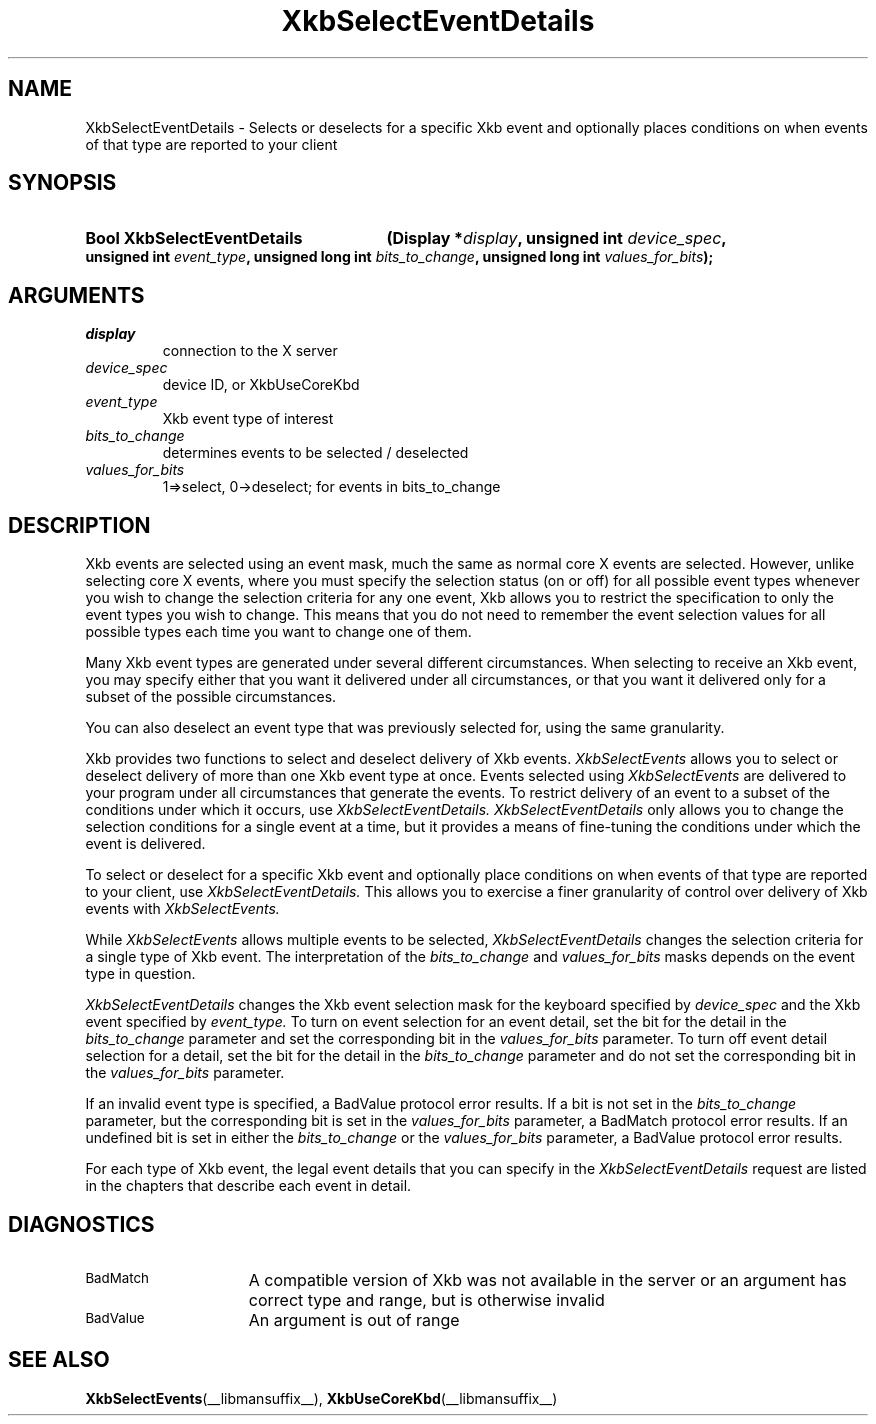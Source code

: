 .\" Copyright (c) 1999 - Sun Microsystems, Inc.
.\" All rights reserved.
.\" 
.\" Permission is hereby granted, free of charge, to any person obtaining a
.\" copy of this software and associated documentation files (the
.\" "Software"), to deal in the Software without restriction, including
.\" without limitation the rights to use, copy, modify, merge, publish,
.\" distribute, and/or sell copies of the Software, and to permit persons
.\" to whom the Software is furnished to do so, provided that the above
.\" copyright notice(s) and this permission notice appear in all copies of
.\" the Software and that both the above copyright notice(s) and this
.\" permission notice appear in supporting documentation.
.\" 
.\" THE SOFTWARE IS PROVIDED "AS IS", WITHOUT WARRANTY OF ANY KIND, EXPRESS
.\" OR IMPLIED, INCLUDING BUT NOT LIMITED TO THE WARRANTIES OF
.\" MERCHANTABILITY, FITNESS FOR A PARTICULAR PURPOSE AND NONINFRINGEMENT
.\" OF THIRD PARTY RIGHTS. IN NO EVENT SHALL THE COPYRIGHT HOLDER OR
.\" HOLDERS INCLUDED IN THIS NOTICE BE LIABLE FOR ANY CLAIM, OR ANY SPECIAL
.\" INDIRECT OR CONSEQUENTIAL DAMAGES, OR ANY DAMAGES WHATSOEVER RESULTING
.\" FROM LOSS OF USE, DATA OR PROFITS, WHETHER IN AN ACTION OF CONTRACT,
.\" NEGLIGENCE OR OTHER TORTIOUS ACTION, ARISING OUT OF OR IN CONNECTION
.\" WITH THE USE OR PERFORMANCE OF THIS SOFTWARE.
.\" 
.\" Except as contained in this notice, the name of a copyright holder
.\" shall not be used in advertising or otherwise to promote the sale, use
.\" or other dealings in this Software without prior written authorization
.\" of the copyright holder.
.\"
.TH XkbSelectEventDetails __libmansuffix__ __xorgversion__ "XKB FUNCTIONS"
.SH NAME
XkbSelectEventDetails \-  Selects or deselects for a specific Xkb event and 
optionally places conditions on when events of that type are reported to your 
client 
.SH SYNOPSIS
.HP
.B Bool XkbSelectEventDetails
.BI "(\^Display *" "display" "\^,"
.BI "unsigned int " "device_spec" "\^,"
.BI "unsigned int " "event_type" "\^,"
.BI "unsigned long int " "bits_to_change" "\^,"
.BI "unsigned long int " "values_for_bits" "\^);"
.if n .ti +5n
.if t .ti +.5i
.SH ARGUMENTS
.TP
.I display
connection to the X server 
.TP
.I device_spec
device ID, or XkbUseCoreKbd
.TP
.I event_type
Xkb event type of interest
.TP
.I bits_to_change
determines events to be selected / deselected
.TP
.I values_for_bits
1=>select, 0->deselect; for events in bits_to_change
.SH DESCRIPTION
.LP
Xkb events are selected using an event mask, much the same as normal core X 
events are selected. However, unlike selecting core X events, where you must 
specify the selection status (on or off) for all possible event types whenever 
you wish to change the selection criteria for any one event, Xkb allows you to 
restrict the specification to only the event types you wish to change. This 
means that you do not need to remember the event selection values for all 
possible types each time you want to change one of them.

Many Xkb event types are generated under several different circumstances. When 
selecting to receive an Xkb event, you may specify either that you want it 
delivered under all circumstances, or that you want it delivered only for a 
subset of the possible circumstances.
 
You can also deselect an event type that was previously selected for, using the 
same granularity.

Xkb provides two functions to select and deselect delivery of Xkb events. 
.I XkbSelectEvents 
allows you to select or deselect delivery of more than one Xkb event type at 
once. Events selected using 
.I XkbSelectEvents 
are delivered to your program under all circumstances that generate the events. 
To restrict delivery of an event to a subset of the conditions under which it 
occurs, use 
.I XkbSelectEventDetails. XkbSelectEventDetails 
only allows you to change the selection conditions for a single event at a time, 
but it provides a means of fine-tuning the conditions under which the event is 
delivered.

To select or deselect for a specific Xkb event and optionally place conditions 
on when events of that type are reported to your client, use 
.I XkbSelectEventDetails. 
This allows you to exercise a finer granularity of 
control over delivery of Xkb events with 
.I XkbSelectEvents.

While 
.I XkbSelectEvents 
allows multiple events to be selected, 
.I XkbSelectEventDetails 
changes the selection criteria for a single type of Xkb 
event. The interpretation of the 
.I bits_to_change 
and 
.I values_for_bits 
masks depends on the event type in question.
 
.I XkbSelectEventDetails 
changes the Xkb event selection mask for the keyboard 
specified by 
.I device_spec 
and the Xkb event specified by 
.I event_type. 
To turn on event selection for an event detail, set the bit for the 
detail in the 
.I bits_to_change 
parameter and set the corresponding bit in the 
.I values_for_bits 
parameter. To turn off event detail selection for a detail, set 
the bit for the detail in the 
.I bits_to_change 
parameter and do not set the corresponding bit in the 
.I values_for_bits 
parameter.

If an invalid event type is specified, a BadValue protocol error results. If a 
bit is not set in the 
.I bits_to_change 
parameter, but the corresponding bit is set in the
.I values_for_bits 
parameter, a BadMatch protocol error results. If an undefined 
bit is set in either the 
.I bits_to_change 
or the 
.I values_for_bits 
parameter, a BadValue protocol error results.

For each type of Xkb event, the legal event details that you can specify in the 
.I XkbSelectEventDetails 
request are listed in the chapters that describe each event in detail.
.SH DIAGNOSTICS
.TP 15
.SM BadMatch
A compatible version of Xkb was not available in the server or an argument has 
correct type and range, but is otherwise invalid
.TP 15
.SM BadValue
An argument is out of range
.SH "SEE ALSO"
.BR XkbSelectEvents (__libmansuffix__),
.BR XkbUseCoreKbd (__libmansuffix__)
